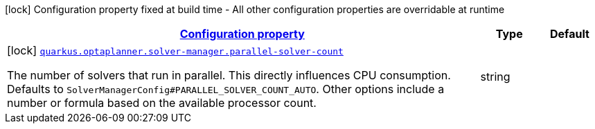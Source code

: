 [.configuration-legend]
icon:lock[title=Fixed at build time] Configuration property fixed at build time - All other configuration properties are overridable at runtime
[.configuration-reference, cols="80,.^10,.^10"]
|===

h|[[config-group-org-optaplanner-quarkus-deployment-solver-manager-build-time-config_configuration]]link:#config-group-org-optaplanner-quarkus-deployment-solver-manager-build-time-config_configuration[Configuration property]

h|Type
h|Default

a|icon:lock[title=Fixed at build time] [[config-group-org-optaplanner-quarkus-deployment-solver-manager-build-time-config_quarkus.optaplanner.solver-manager.parallel-solver-count]]`link:#config-group-org-optaplanner-quarkus-deployment-solver-manager-build-time-config_quarkus.optaplanner.solver-manager.parallel-solver-count[quarkus.optaplanner.solver-manager.parallel-solver-count]`

[.description]
--
The number of solvers that run in parallel. This directly influences CPU consumption. Defaults to `SolverManagerConfig++#++PARALLEL_SOLVER_COUNT_AUTO`. Other options include a number or formula based on the available processor count.
--|string 
|

|===